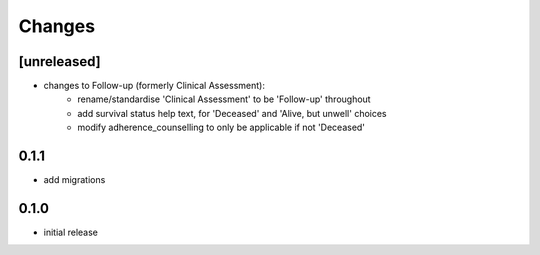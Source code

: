 Changes
=======

[unreleased]
------------
- changes to Follow-up (formerly Clinical Assessment):
    - rename/standardise 'Clinical Assessment' to be 'Follow-up' throughout
    - add survival status help text, for 'Deceased' and 'Alive, but unwell' choices
    - modify adherence_counselling to only be applicable if not 'Deceased'

0.1.1
-----
- add migrations

0.1.0
-----
- initial release
